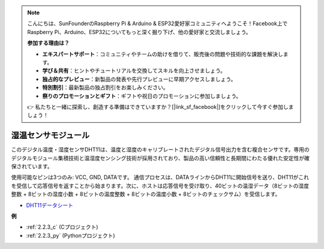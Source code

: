 .. note::

    こんにちは、SunFounderのRaspberry Pi & Arduino & ESP32愛好家コミュニティへようこそ！Facebook上でRaspberry Pi、Arduino、ESP32についてもっと深く掘り下げ、他の愛好家と交流しましょう。

    **参加する理由は？**

    - **エキスパートサポート**：コミュニティやチームの助けを借りて、販売後の問題や技術的な課題を解決します。
    - **学び＆共有**：ヒントやチュートリアルを交換してスキルを向上させましょう。
    - **独占的なプレビュー**：新製品の発表や先行プレビューに早期アクセスしましょう。
    - **特別割引**：最新製品の独占割引をお楽しみください。
    - **祭りのプロモーションとギフト**：ギフトや祝日のプロモーションに参加しましょう。

    👉 私たちと一緒に探索し、創造する準備はできていますか？[|link_sf_facebook|]をクリックして今すぐ参加しましょう！

.. _cpn_humiture_sensor:

湿温センサモジュール
==========================

.. image:: img/dht11_pic.png
    :width: 400
    :align: center

このデジタル温度・湿度センサDHT11は、温度と湿度のキャリブレートされたデジタル信号出力を含む複合センサです。専用のデジタルモジュール集積技術と温湿度センシング技術が採用されており、製品の高い信頼性と長期間にわたる優れた安定性が確保されています。

使用可能なピンは3つのみ: VCC, GND, DATAです。
通信プロセスは、DATAラインからDHT11に開始信号を送り、DHT11がこれを受信して応答信号を返すことから始まります。次に、ホストは応答信号を受け取り、40ビットの温湿データ（8ビットの湿度整数 + 8ビットの湿度小数 + 8ビットの温度整数 + 8ビットの温度小数 + 8ビットのチェックサム）を受信します。

.. image:: img/Dht11.png

* `DHT11データシート <https://components101.com/sites/default/files/component_datasheet/DHT11-Temperature-Sensor.pdf>`_

**例**

* :ref:`2.2.3_c` (Cプロジェクト)
* :ref:`2.2.3_py` (Pythonプロジェクト)